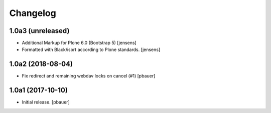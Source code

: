 Changelog
=========


1.0a3 (unreleased)
------------------

- Additional Markup for Plone 6.0 (Bootstrap 5) [jensens]

- Formatted with Black/isort according to Plone standards.
  [jensens]


1.0a2 (2018-08-04)
------------------

- Fix redirect and remaining webdav locks on cancel (#1)
  [pbauer]


1.0a1 (2017-10-10)
------------------

- Initial release.
  [pbauer]
